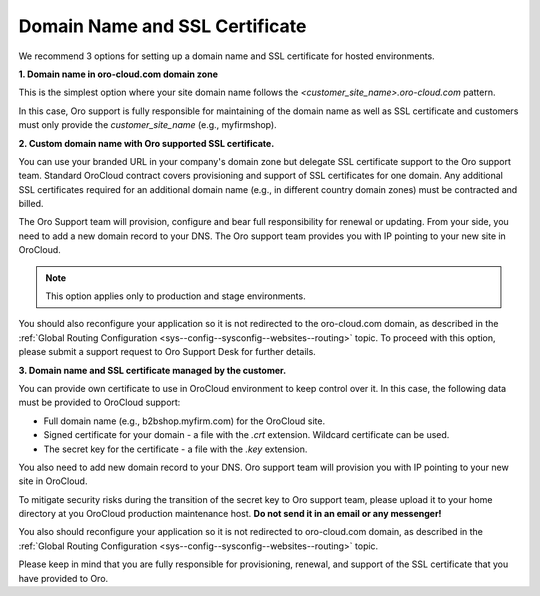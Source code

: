 .. _ssl-certificate:

Domain Name and SSL Certificate
^^^^^^^^^^^^^^^^^^^^^^^^^^^^^^^

.. begin_include

We recommend 3 options for setting up a domain name and SSL certificate for hosted environments.

**1. Domain name in oro-cloud.com domain zone**

This is the simplest option where your site domain name follows the *<customer_site_name>.oro-cloud.com* pattern.

In this case, Oro support is fully responsible for maintaining of the domain name as well as SSL certificate and customers must only provide the *customer_site_name* (e.g., myfirmshop).

**2. Custom domain name with Oro supported SSL certificate.**

You can use your branded URL in your company's domain zone but delegate SSL certificate support to the Oro support team.
Standard OroCloud contract covers provisioning and support of SSL certificates for one domain. Any additional SSL certificates required for an additional domain name (e.g., in different country domain zones) must be contracted and billed.

The Oro Support team will provision, configure and bear full responsibility for renewal or updating. From your side, you need to add a new domain record to your DNS. The Oro support team provides you with IP pointing to your new site in OroCloud.

.. note:: This option applies only to production and stage environments.

You should also reconfigure your application so it is not redirected to the oro-cloud.com domain, as described in the :ref:`Global Routing Configuration <sys--config--sysconfig--websites--routing>` topic. To proceed with this option, please submit a support request to Oro Support Desk for further details.

**3. Domain name and SSL certificate managed by the customer.**

You can provide own certificate to use in OroCloud environment to keep control over it. In this case, the following data must be provided to OroCloud support:

* Full domain name (e.g., b2bshop.myfirm.com) for the OroCloud site.
* Signed certificate for your domain - a file with the *.crt* extension. Wildcard certificate can be used.
* The secret key for the certificate - a file with the *.key* extension.

You also need to add new domain record to your DNS. Oro support team will provision you with IP pointing to your new site in OroCloud.

To mitigate security risks during the transition of the secret key to Oro support team, please upload it to your home directory at you OroCloud production maintenance host. **Do not send it in an email or any messenger!**

You also should reconfigure your application so it is not redirected to oro-cloud.com domain, as described in the :ref:`Global Routing Configuration <sys--config--sysconfig--websites--routing>` topic.

Please keep in mind that you are fully responsible for provisioning, renewal, and support of the SSL certificate that you have provided to Oro.

.. finish_include